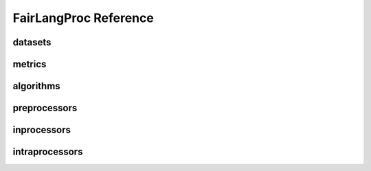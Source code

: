 FairLangProc Reference
======================


datasets
-------------
.. automodules:: FairLangProc.datasets
   :members:           
   :undoc-members:
   :show-inheritance:  
   :inherited-members: 
   :private-members:   
   :special-members:   
   

metrics
-------------
.. automodules:: FairLangProc.metrics
   :members:           
   :undoc-members:
   :show-inheritance:  
   :inherited-members: 
   :private-members:   
   :special-members:   


algorithms
-------------
.. automodules:: FairLangProc.algorithms
   :members:           
   :undoc-members:
   :show-inheritance:  
   :inherited-members: 
   :private-members:   
   :special-members:   


preprocessors
-------------
.. automodules:: FairLangProc.algorithms.preprocessors
   :members:           
   :undoc-members:
   :show-inheritance:  
   :inherited-members: 
   :private-members:   
   :special-members:   


inprocessors
-------------
.. automodules:: FairLangProc.algorithms.inprocessors
   :members:           
   :undoc-members:
   :show-inheritance:  
   :inherited-members: 
   :private-members:   
   :special-members:   


intraprocessors
-------------
.. automodules:: FairLangProc.algorithms.intraprocessors
   :members:           
   :undoc-members:
   :show-inheritance:  
   :inherited-members: 
   :private-members:   
   :special-members:   